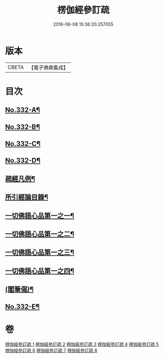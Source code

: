 #+TITLE: 楞伽經參訂疏 
#+DATE: 2016-06-08 15:36:20.257055

* 版本
 |     CBETA|【電子佛典集成】|

* 目次
** [[file:KR6i0349_001.txt::001-0001a1][No.332-A¶]]
** [[file:KR6i0349_001.txt::001-0001b16][No.332-B¶]]
** [[file:KR6i0349_001.txt::001-0002a5][No.332-C¶]]
** [[file:KR6i0349_001.txt::001-0002b17][No.332-D¶]]
** [[file:KR6i0349_001.txt::001-0003b18][疏經凡例¶]]
** [[file:KR6i0349_001.txt::001-0003c22][所引經論目錄¶]]
** [[file:KR6i0349_001.txt::001-0004c15][一切佛語心品第一之一¶]]
** [[file:KR6i0349_003.txt::003-0022a6][一切佛語心品第一之二¶]]
** [[file:KR6i0349_005.txt::005-0037c16][一切佛語心品第一之三¶]]
** [[file:KR6i0349_007.txt::007-0051a6][一切佛語心品第一之四¶]]
** [[file:KR6i0349_008.txt::008-0067b20][(閣筆偈)¶]]
** [[file:KR6i0349_008.txt::008-0067c1][No.332-E¶]]

* 卷
[[file:KR6i0349_001.txt][楞伽經參訂疏 1]]
[[file:KR6i0349_002.txt][楞伽經參訂疏 2]]
[[file:KR6i0349_003.txt][楞伽經參訂疏 3]]
[[file:KR6i0349_004.txt][楞伽經參訂疏 4]]
[[file:KR6i0349_005.txt][楞伽經參訂疏 5]]
[[file:KR6i0349_006.txt][楞伽經參訂疏 6]]
[[file:KR6i0349_007.txt][楞伽經參訂疏 7]]
[[file:KR6i0349_008.txt][楞伽經參訂疏 8]]

